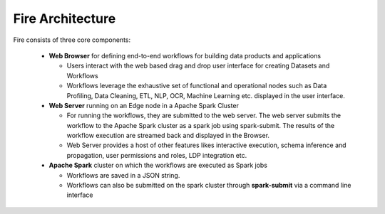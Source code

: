 Fire Architecture
-----------------

Fire consists of three core components:

  * **Web Browser** for defining end-to-end workflows for building data products and applications

    * Users interact with the web based drag and drop user interface for creating Datasets and Workflows
    * Workflows leverage the exhaustive set of functional and operational nodes such as Data Profiling, Data Cleaning, ETL, NLP, OCR, Machine Learning etc. displayed in the user interface.

  * **Web Server** running on an Edge node in a Apache Spark Cluster

    * For running the workflows, they are submitted to the web server. The web server submits the workflow to the Apache Spark cluster as a spark job using spark-submit. The results of the workflow execution are streamed back and displayed in the Browser.
    * Web Server provides a host of other features likes interactive execution, schema inference and propagation, user permissions and roles, LDP integration etc.


  * **Apache Spark** cluster on which the workflows are executed as Spark jobs

    * Workflows are saved in a JSON string.
    * Workflows can also be submitted on the spark cluster through **spark-submit** via a command line interface
